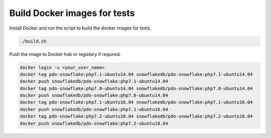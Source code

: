 ********************************************************************************
Build Docker images for tests
********************************************************************************

Install Docker and run the script to build the docker images for tests.

.. code-block:: bash

    ./build.sh

Push the image to Docker hub or registory if required.

.. code-block:: bash

    docker login -u <your_user_name>
    docker tag pdo-snowflake:php7.1-ubuntu14.04 snowflakedb/pdo-snowflake:php7.1-ubuntu14.04
    docker push snowflakedb/pdo-snowflake:php7.1-ubuntu14.04
    docker tag pdo-snowflake:php7.0-ubuntu14.04 snowflakedb/pdo-snowflake:php7.0-ubuntu14.04
    docker push snowflakedb/pdo-snowflake:php7.0-ubuntu14.04
    docker tag pdo-snowflake:php7.1-ubuntu16.04 snowflakedb/pdo-snowflake:php7.1-ubuntu16.04
    docker push snowflakedb/pdo-snowflake:php7.1-ubuntu16.04
    docker tag pdo-snowflake:php7.2-ubuntu18.04 snowflakedb/pdo-snowflake:php7.2-ubuntu18.04
    docker push snowflakedb/pdo-snowflake:php7.2-ubuntu18.04
